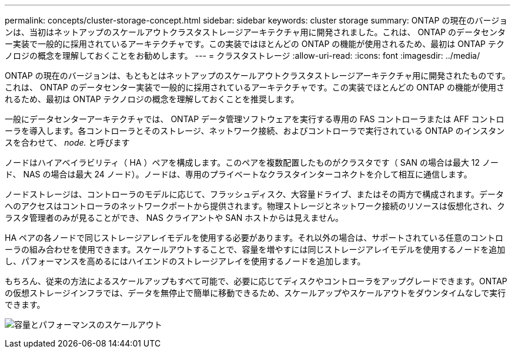 ---
permalink: concepts/cluster-storage-concept.html 
sidebar: sidebar 
keywords: cluster storage 
summary: ONTAP の現在のバージョンは、当初はネットアップのスケールアウトクラスタストレージアーキテクチャ用に開発されました。これは、 ONTAP のデータセンター実装で一般的に採用されているアーキテクチャです。この実装ではほとんどの ONTAP の機能が使用されるため、最初は ONTAP テクノロジの概念を理解しておくことをお勧めします。 
---
= クラスタストレージ
:allow-uri-read: 
:icons: font
:imagesdir: ../media/


[role="lead"]
ONTAP の現在のバージョンは、もともとはネットアップのスケールアウトクラスタストレージアーキテクチャ用に開発されたものです。これは、 ONTAP のデータセンター実装で一般的に採用されているアーキテクチャです。この実装でほとんどの ONTAP の機能が使用されるため、最初は ONTAP テクノロジの概念を理解しておくことを推奨します。

一般にデータセンターアーキテクチャでは、 ONTAP データ管理ソフトウェアを実行する専用の FAS コントローラまたは AFF コントローラを導入します。各コントローラとそのストレージ、ネットワーク接続、およびコントローラで実行されている ONTAP のインスタンスを合わせて、 _node._ と呼びます

ノードはハイアベイラビリティ（ HA ）ペアを構成します。このペアを複数配置したものがクラスタです（ SAN の場合は最大 12 ノード、 NAS の場合は最大 24 ノード）。ノードは、専用のプライベートなクラスタインターコネクトを介して相互に通信します。

ノードストレージは、コントローラのモデルに応じて、フラッシュディスク、大容量ドライブ、またはその両方で構成されます。データへのアクセスはコントローラのネットワークポートから提供されます。物理ストレージとネットワーク接続のリソースは仮想化され、クラスタ管理者のみが見ることができ、 NAS クライアントや SAN ホストからは見えません。

HA ペアの各ノードで同じストレージアレイモデルを使用する必要があります。それ以外の場合は、サポートされている任意のコントローラの組み合わせを使用できます。スケールアウトすることで、容量を増やすには同じストレージアレイモデルを使用するノードを追加し、パフォーマンスを高めるにはハイエンドのストレージアレイを使用するノードを追加します。

もちろん、従来の方法によるスケールアップもすべて可能で、必要に応じてディスクやコントローラをアップグレードできます。ONTAP の仮想ストレージインフラでは、データを無停止で簡単に移動できるため、スケールアップやスケールアウトをダウンタイムなしで実行できます。

image:scale-out.gif["容量とパフォーマンスのスケールアウト"]
